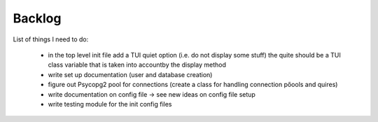 Backlog
----

List of things I need to do:

	- in the top level init file add a TUI quiet option (i.e. do not display some stuff) the quite should be a TUI class variable that is taken into accountby the display method
	- write set up documentation (user and database creation)
	- figure out Psycopg2 pool for connections (create a class for handling connection pőools and quires)
	- write documentation on config file -> see new ideas on config file setup
	- write testing module for the init config files

